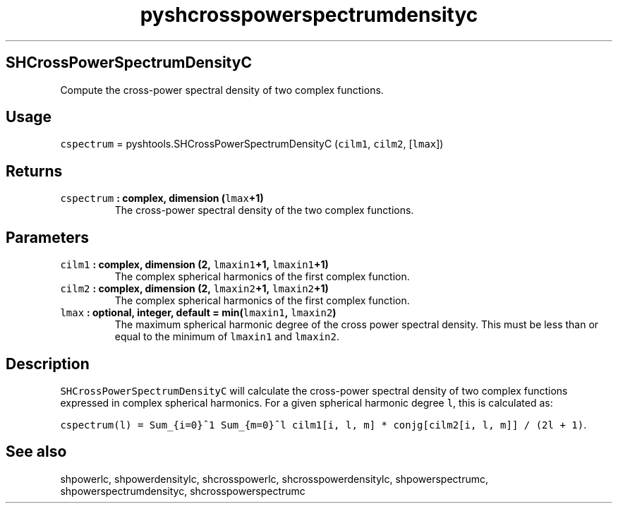 .\" Automatically generated by Pandoc 1.17.1
.\"
.TH "pyshcrosspowerspectrumdensityc" "1" "2016\-06\-17" "Python" "SHTOOLS 3.2"
.hy
.SH SHCrossPowerSpectrumDensityC
.PP
Compute the cross\-power spectral density of two complex functions.
.SH Usage
.PP
\f[C]cspectrum\f[] = pyshtools.SHCrossPowerSpectrumDensityC
(\f[C]cilm1\f[], \f[C]cilm2\f[], [\f[C]lmax\f[]])
.SH Returns
.TP
.B \f[C]cspectrum\f[] : complex, dimension (\f[C]lmax\f[]+1)
The cross\-power spectral density of the two complex functions.
.RS
.RE
.SH Parameters
.TP
.B \f[C]cilm1\f[] : complex, dimension (2, \f[C]lmaxin1\f[]+1, \f[C]lmaxin1\f[]+1)
The complex spherical harmonics of the first complex function.
.RS
.RE
.TP
.B \f[C]cilm2\f[] : complex, dimension (2, \f[C]lmaxin2\f[]+1, \f[C]lmaxin2\f[]+1)
The complex spherical harmonics of the first complex function.
.RS
.RE
.TP
.B \f[C]lmax\f[] : optional, integer, default = min(\f[C]lmaxin1\f[], \f[C]lmaxin2\f[])
The maximum spherical harmonic degree of the cross power spectral
density.
This must be less than or equal to the minimum of \f[C]lmaxin1\f[] and
\f[C]lmaxin2\f[].
.RS
.RE
.SH Description
.PP
\f[C]SHCrossPowerSpectrumDensityC\f[] will calculate the cross\-power
spectral density of two complex functions expressed in complex spherical
harmonics.
For a given spherical harmonic degree \f[C]l\f[], this is calculated as:
.PP
\f[C]cspectrum(l)\ =\ Sum_{i=0}^1\ Sum_{m=0}^l\ cilm1[i,\ l,\ m]\ *\ conjg[cilm2[i,\ l,\ m]]\ /\ (2l\ +\ 1)\f[].
.SH See also
.PP
shpowerlc, shpowerdensitylc, shcrosspowerlc, shcrosspowerdensitylc,
shpowerspectrumc, shpowerspectrumdensityc, shcrosspowerspectrumc
